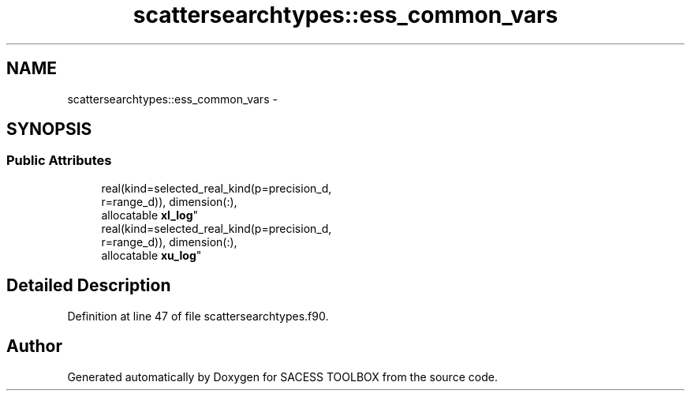 .TH "scattersearchtypes::ess_common_vars" 3 "Wed May 11 2016" "Version 0.1" "SACESS TOOLBOX" \" -*- nroff -*-
.ad l
.nh
.SH NAME
scattersearchtypes::ess_common_vars \- 
.SH SYNOPSIS
.br
.PP
.SS "Public Attributes"

.in +1c
.ti -1c
.RI "real(kind=selected_real_kind(p=precision_d, 
.br
r=range_d)), dimension(:), 
.br
allocatable \fBxl_log\fP"
.br
.ti -1c
.RI "real(kind=selected_real_kind(p=precision_d, 
.br
r=range_d)), dimension(:), 
.br
allocatable \fBxu_log\fP"
.br
.in -1c
.SH "Detailed Description"
.PP 
Definition at line 47 of file scattersearchtypes\&.f90\&.

.SH "Author"
.PP 
Generated automatically by Doxygen for SACESS TOOLBOX from the source code\&.
